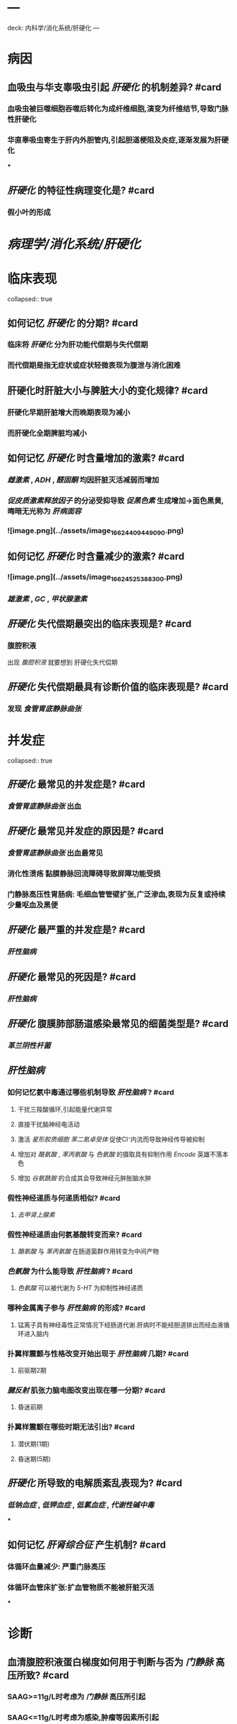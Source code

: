 * ---
deck: 内科学/消化系统/肝硬化
---
* 病因
** 血吸虫与华支睾吸虫引起 [[肝硬化]] 的机制差异? #card
*** 血吸虫被巨噬细胞吞噬后转化为成纤维细胞,演变为纤维结节,导致门脉性肝硬化
*** 华直睾吸虫寄生于肝内外胆管内,引起胆道梗阻及炎症,逐渐发展为肝硬化
***
** [[肝硬化]] 的特征性病理变化是? #card
*** 假小叶的形成
* [[病理学/消化系统/肝硬化]]
* 临床表现
collapsed:: true
** 如何记忆 [[肝硬化]] 的分期? #card
*** 临床将 [[肝硬化]] 分为肝功能代偿期与失代偿期
*** 而代偿期是指无症状或症状轻微表现为腹泄与消化困难
** 肝硬化时肝脏大小与脾脏大小的变化规律? #card
*** 肝硬化早期肝脏增大而晚期表现为减小
*** 而肝硬化全期脾脏均减小
** 如何记忆 [[肝硬化]] 时含量增加的激素? #card
*** [[雌激素]] , [[ADH]] , [[醛固酮]] 均因肝脏灭活减弱而增加
*** [[促皮质激素释放因子]] 的分泌受抑导致 [[促黑色素]] 生成增加→面色黑黄,晦暗无光称为 [[肝病面容]]
*** ![image.png](../assets/image_1662440944909_0.png)
** 如何记忆 [[肝硬化]] 时含量减少的激素? #card
*** ![image.png](../assets/image_1662452538830_0.png)
*** [[雄激素]] , [[GC]] , [[甲状腺激素]]
** [[肝硬化]] 失代偿期最突出的临床表现是? #card
*** 腹腔积液 
#+BEGIN_TIP
出现 [[ 腹腔积液]] 就要想到 肝硬化失代偿期
#+END_TIP
** [[肝硬化]] 失代偿期最具有诊断价值的临床表现是? #card
*** 发现 [[食管胃底静脉曲张]]
* 并发症
collapsed:: true
** [[肝硬化]] 最常见的并发症是? #card
*** [[食管胃底静脉曲张]] 出血
** [[肝硬化]] 最常见并发症的原因是? #card
*** [[食管胃底静脉曲张]] 出血最常见
*** 消化性溃疡 黏膜静脉回流障碍导致屏障功能受损
*** 门静脉高压性胃肠病: 毛细血管管壁扩张,广泛渗血,表现为反复或持续少量呕血及黑便
** [[肝硬化]] 最严重的并发症是? #card
*** [[肝性脑病]]
** [[肝硬化]] 最常见的死因是? #card
*** [[肝性脑病]]
** [[肝硬化]] 腹膜肺部肠道感染最常见的细菌类型是? #card
*** [[革兰阴性杆菌]]
** [[肝性脑病]]
*** 如何记忆氨中毒通过哪些机制导致 [[肝性脑病]] ? #card
:PROPERTIES:
:id: 63170315-b5f2-4ba0-ab7d-a785881c7852
:END:
**** 干扰三羧酸循环,引起能量代谢异常
**** 直接干扰脑神经电活动
**** 激活 [[星形胶质细胞]] [[苯二氮卓受体]] 促使Cl⁻内流而导致神经传导被抑制
**** 增加对 [[酪氨酸]] , [[苯丙氨酸]] 与 [[色氨酸]] 的摄取具有抑制作用 [[Encode]] 英雄不落本色
**** 增加 [[谷氨酰胺]] 的合成其会导致神经元肿胀脑水肿
*** 假性神经递质与何递质相似? #card
**** [[去甲肾上腺素]]
*** 假性神经递质由何氨基酸转变而来? #card
**** [[酪氨酸]] 与 [[苯丙氨酸]] 在肠道菌群作用转变为中间产物
*** [[色氨酸]] 为什么能导致 [[肝性脑病]] ? #card
**** [[色氨酸]] 可以被代谢为 [[5-HT]] 为抑制性神经递质
*** 哪种金属离子参与 [[肝性脑病]] 的形成? #card
**** 锰离子具有神经毒性正常情况下经肠道代谢.肝病时不能经胆道排出而经血液循环进入脑内
*** 扑翼样震颤与性格改变开始出现于 [[肝性脑病]] 几期? #card
**** 前驱期2期
*** [[腱反射]] 肌张力脑电图改变出现在哪一分期? #card
**** 昏迷前期
*** 扑翼样震颤在哪些时期无法引出? #card
**** 潜伏期(1期)
**** 昏迷期(5期)
** [[肝硬化]] 所导致的电解质紊乱表现为? #card
*** [[低钠血症]] , [[低钾血症]] , [[低氯血症]] , [[代谢性碱中毒]]
***
** 如何记忆 [[肝肾综合征]] 产生机制? #card
*** 体循环血量减少: 严重门脉高压
*** 体循环血管床扩张:扩血管物质不能被肝脏灭活
***
* 诊断
** 血清腹腔积液蛋白梯度如何用于判断与否为 [[门静脉]] 高压所致? #card
*** SAAG>=11g/L时考虑为 [[门静脉]] 高压所引起
*** SAAG<=11g/L时考虑为感染,肿瘤等因素所引起
* 治疗
** 口服何种药物以降低肝内鹅去氧胆酸的比例? #card
*** 熊去氧胆酸 
#+BEGIN_TIP
记忆为熊抓鹅吃很形象了
#+END_TIP
** [[肝硬化]] 腹腔积液常使用何种药物以治疗? #card
*** 首选 [[螺内酯]] ,其结构与 [[醛固酮]] 相似竞争结合 [[醛固酮受体]]
** [[肝硬化]] 常联合使用哪些 [[利尿剂]] ? #card
*** 常联合使用 [[螺内酯]] 与 [[呋塞米]]
** [[食管胃底静脉曲张]] 使用药物治疗首选? #card
*** [[生长抑素]] 与 [[奥曲肽]]
*** 次选 [[垂体加压素]]
** [[肝性脑病]] 的蛋白质营养供给要求? #card
*** 急性起病数日内禁食蛋白质
*** 门体分流不能耐受者避免大量蛋白质饮食
